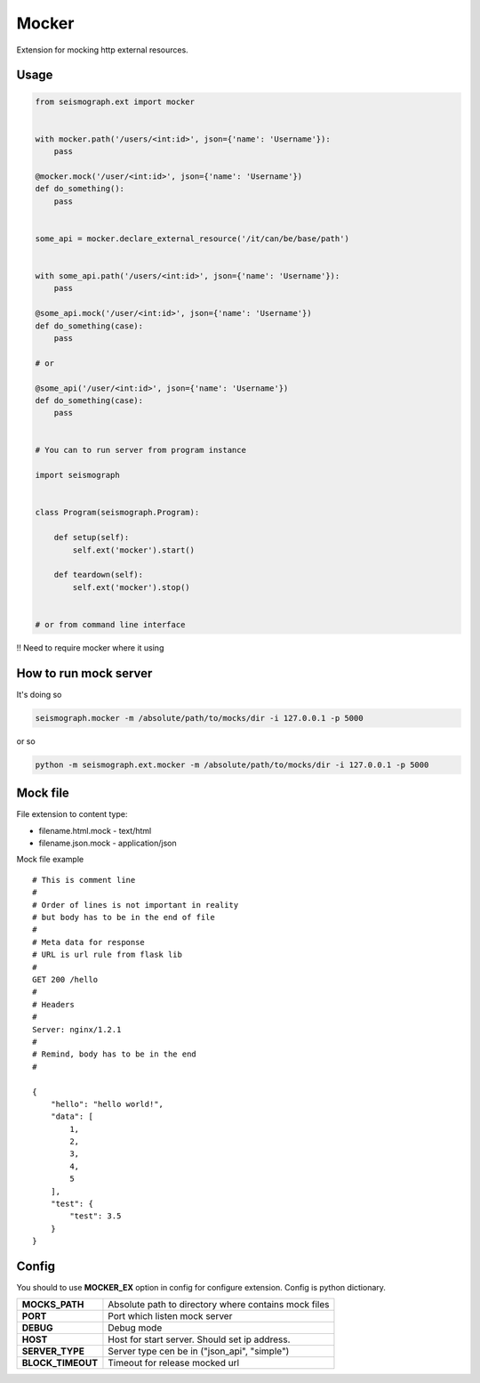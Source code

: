 Mocker
======


Extension for mocking http external resources.


Usage
-----

.. code-block:: python

    from seismograph.ext import mocker


    with mocker.path('/users/<int:id>', json={'name': 'Username'}):
        pass

    @mocker.mock('/user/<int:id>', json={'name': 'Username'})
    def do_something():
        pass


    some_api = mocker.declare_external_resource('/it/can/be/base/path')


    with some_api.path('/users/<int:id>', json={'name': 'Username'}):
        pass

    @some_api.mock('/user/<int:id>', json={'name': 'Username'})
    def do_something(case):
        pass

    # or

    @some_api('/user/<int:id>', json={'name': 'Username'})
    def do_something(case):
        pass


    # You can to run server from program instance

    import seismograph


    class Program(seismograph.Program):

        def setup(self):
            self.ext('mocker').start()

        def teardown(self):
            self.ext('mocker').stop()


    # or from command line interface


!! Need to require mocker where it using


How to run mock server
----------------------

It's doing so


.. code-block:: shell

    seismograph.mocker -m /absolute/path/to/mocks/dir -i 127.0.0.1 -p 5000


or so


.. code-block:: shell

    python -m seismograph.ext.mocker -m /absolute/path/to/mocks/dir -i 127.0.0.1 -p 5000


Mock file
---------

File extension to content type:

* filename.html.mock - text/html
* filename.json.mock - application/json

Mock file example

::

    # This is comment line
    #
    # Order of lines is not important in reality
    # but body has to be in the end of file
    #
    # Meta data for response
    # URL is url rule from flask lib
    #
    GET 200 /hello
    #
    # Headers
    #
    Server: nginx/1.2.1
    #
    # Remind, body has to be in the end
    #

    {
        "hello": "hello world!",
        "data": [
            1,
            2,
            3,
            4,
            5
        ],
        "test": {
            "test": 3.5
        }
    }


Config
------

You should to use **MOCKER_EX** option in config for configure extension.
Config is python dictionary.

+-------------------+----------------------------------------------------------+
| **MOCKS_PATH**    | Absolute path to directory where contains mock files     |
+-------------------+----------------------------------------------------------+
| **PORT**          | Port which listen mock server                            |
+-------------------+----------------------------------------------------------+
| **DEBUG**         | Debug mode                                               |
+-------------------+----------------------------------------------------------+
| **HOST**          | Host for start server. Should set ip address.            |
+-------------------+----------------------------------------------------------+
| **SERVER_TYPE**   | Server type cen be in ("json_api", "simple")             |
+-------------------+----------------------------------------------------------+
| **BLOCK_TIMEOUT** | Timeout for release mocked url                           |
+-------------------+----------------------------------------------------------+
